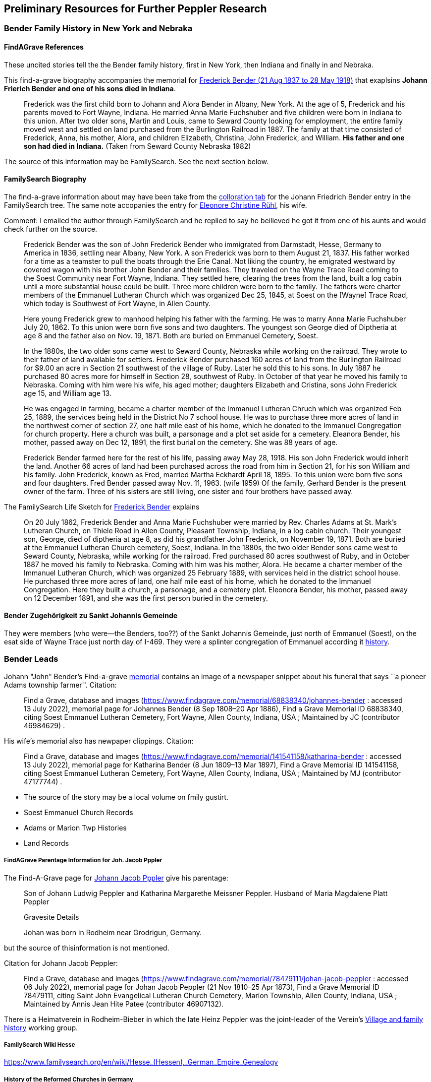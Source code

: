 == Preliminary Resources for Further Peppler Research

=== Bender Family History in New York and Nebraka

==== FindAGrave References

These uncited stories tell the the Bender family history, first in New York, then Indiana and finally in and Nebraka.

This find-a-grave biography accompanies the memorial for https://www.findagrave.com/memorial/63678411/frederick-bender[Frederick Bender (21 Aug 1837 to 28 May 1918)] that exaplsins *Johann Frierich Bender and one of his sons died in Indiana*. 

____
Frederick was the first child born to Johann and Alora Bender in Albany, New York. At the age of 5, Frederick
and his parents moved to Fort Wayne, Indiana. He married Anna Marie Fuchshuber and five children were born in
Indiana to this union. After two older sons, Martin and Louis, came to Seward County looking for employment, the
entire family moved west and settled on land purchased from the Burlington Railroad in 1887. The family at that time
consisted of Frederick, Anna, his mother, Alora, and children Elizabeth, Christina, John Frederick, and William.
*His father and one son had died in Indiana.* (Taken from Seward County Nebraska 1982)
____

The source of this information may be FamilySearch. See the next section below.

==== FamilySearch  Biography

The find-a-grave information about may have been take from the https://www.familysearch.org/tree/person/collaborate/LHLT-92L[colloration tab] for the Johann Friedrich Bender entry in the FamilySearch tree.
The same note accopanies the entry for  https://www.familysearch.org/tree/person/collaborate/LBHW-89D[Eleonore Christine Rühl], his wife.

Comment: I emailed the author through FamilySearch and he replied to say he beilieved he got it from one of his aunts and would check further on the source.

____
Frederick Bender was the son of John Frederick Bender who immigrated from Darmstadt, Hesse, Germany to America in 1836, settling near Albany, New York.
A son Frederick was born to them August 21, 1837. His father worked for a time as a teamster to pull the boats through the Erie Canal. Not liking the
country, he emigrated westward by covered wagon with his brother John Bender and their families. They traveled on the Wayne Trace Road coming to the
Soest Community near Fort Wayne, Indiana. They settled here, clearing the trees from the land, built a log cabin until a more substantial house could
be built. Three more children were born to the family. The fathers were charter members of the Emmanuel Lutheran Church which was organized Dec 25, 1845,
at Soest on the [Wayne] Trace Road, which today is Southwest of Fort Wayne, in Allen County.
____

____
Here young Frederick grew to manhood helping his father with the
farming. He was to marry Anna Marie Fuchshuber July 20, 1862. To this
union were born five sons and two daughters. The youngest son George
died of Diptheria at age 8 and the father also on Nov. 19, 1871. Both
are buried on Emmanuel Cemetery, Soest.
____

____
In the 1880s, the two older sons came west to Seward County, Nebraska
while working on the railroad. They wrote to their father of land
available for settlers. Frederick Bender purchased 160 acres of land
from the Burlington Railroad for $9.00 an acre in Section 21 southwest
of the village of Ruby. Later he sold this to his sons. In July 1887 he
purchased 80 acres more for himself in Section 28, southwest of Ruby. In
October of that year he moved his family to Nebraska. Coming with him
were his wife, his aged mother; daughters Elizabeth and Cristina, sons
John Frederick age 15, and William age 13.
____

____
He was engaged in farming, became a charter member of the Immanuel
Lutheran Chruch which was organized Feb 25, 1889, the services being
held in the District No 7 school house. He was to purchase three more
acres of land in the northwest corner of section 27, one half mile east
of his home, which he donated to the Immanuel Congregation for church
property. Here a church was built, a parsonage and a plot set aside for
a cemetery. Eleanora Bender, his mother, passed away on Dec 12, 1891,
the first burial on the cemetery. She was 88 years of age.
____

____
Frederick Bender farmed here for the rest of his life, passing away May
28, 1918. His son John Frederick would inherit the land. Another 66
acres of land had been purchased across the road from him in Section 21,
for his son William and his family. John Frederick, known as Fred,
married Martha Eckhardt April 18, 1895. To this union were born five
sons and four daughters. Fred Bender passed away Nov. 11, 1963. (wife
1959) Of the family, Gerhard Bender is the present owner of the farm.
Three of his sisters are still living, one sister and four brothers have
passed away.
____

The FamilySearch Life Sketch for
https://www.familysearch.org/tree/person/details/9ZS9-YFF[Frederick Bender] explains

____
On 20 July 1862, Frederick Bender and Anna Marie Fuchshuber were married
by Rev. Charles Adams at St. Mark’s Lutheran Church, on Thiele Road in
Allen County, Pleasant Township, Indiana, in a log cabin church. Their
youngest son, George, died of diptheria at age 8, as did his grandfather
John Frederick, on November 19, 1871. Both are buried at the Emmanuel
Lutheran Church cemetery, Soest, Indiana. In the 1880s, the two older
Bender sons came west to Seward County, Nebraska, while working for the
railroad. Fred purchased 80 acres southwest of Ruby, and in October 1887
he moved his family to Nebraska. Coming with him was his mother, Alora.
He became a charter member of the Immanuel Lutheran Church, which was
organized 25 February 1889, with services held in the district school
house. He purchased three more acres of land, one half mile east of his
home, which he donated to the Immanuel Congregation. Here they built a
church, a parsonage, and a cemetery plot. Eleonora Bender, his mother,
passed away on 12 December 1891, and she was the first person buried in
the cemetery.
____

==== Bender Zugehörigkeit zu Sankt Johannis Gemeinde

They were members (who were--the Benders, too??) of the Sankt Johannis Gemeinde, just north of Emmanuel
(Soest), on the esat side of Wayne Trace just north day of I-469. They
were a splinter congregation of Emmanuel according it
http://www.emmanuelsoest.org/our-history/[history].

=== Bender Leads

Johann "John" Bender’s Find-a-grave
https://www.findagrave.com/memorial/68838340/johannes-bender[memorial]
contains an image of a newspaper snippet about his funeral that says ``a
pioneer Adams township farmer''. Citation:

____
Find a Grave, database and images
(https://www.findagrave.com/memorial/68838340/johannes-bender : accessed
13 July 2022), memorial page for Johannes Bender (8 Sep 1808–20 Apr
1886), Find a Grave Memorial ID 68838340, citing Soest Emmanuel Lutheran
Cemetery, Fort Wayne, Allen County, Indiana, USA ; Maintained by JC
(contributor 46984629) .
____

His wife’s memorial also has newpaper clippings. Citation:

____
Find a Grave, database and images
(https://www.findagrave.com/memorial/141541158/katharina-bender :
accessed 13 July 2022), memorial page for Katharina Bender (8 Jun
1809–13 Mar 1897), Find a Grave Memorial ID 141541158, citing Soest
Emmanuel Lutheran Cemetery, Fort Wayne, Allen County, Indiana, USA ;
Maintained by MJ (contributor 47177744) .
____

* The source of the story may be a local volume on fmily gustirt.
* Soest Emmanuel Church Records
* Adams or Marion Twp Histories
* Land Records

===== FindAGrave Parentage Information for Joh. Jacob Pppler

The Find-A-Grave page for
https://www.findagrave.com/memorial/78479111/pep[Johann Jacob Pppler]
give his parentage:

____
Son of Johann Ludwig Peppler and Katharina Margarethe Meissner Peppler.
Husband of Maria Magdalene Platt Peppler
____

____
Gravesite Details
____

____
Johan was born in Rodheim near Grodrigun, Germany.
____

but the source of thisinformation is not mentioned.

Citation for Johann Jacob Peppler:

____
Find a Grave, database and images
(https://www.findagrave.com/memorial/78479111/johan-jacob-peppler :
accessed 06 July 2022), memorial page for Johan Jacob Peppler (21 Nov
1810–25 Apr 1873), Find a Grave Memorial ID 78479111, citing Saint John
Evangelical Lutheran Church Cemetery, Marion Township, Allen County,
Indiana, USA ; Maintained by Annis Jean Hite Patee (contributor
46907132).
____

There is a Heimatverein in Rodheim-Bieber in which the late Heinz
Peppler was the joint-leader of the Verein’s
https://www.heimatverein-rodheim-bieber.de/hv/arbeitskreise/dorf-und-familiengeschichte/[Village
and family history] working group.

===== FamilySearch Wiki Hesse

https://www.familysearch.org/en/wiki/Hesse_(Hessen),_German_Empire_Genealogy

===== History of the Reformed Churches in Germany

* Britanncia article on
https://www.britannica.com/topic/Presbyterian-churches[Reformed and
Presbyterian churches] discusses Reformed Churches in Germany.
* FamilySearch wiki
https://www.familysearch.org/en/wiki/German_Reformed_Church_in_the_United_States[German
Reformed Churches in the United States]
* FamilySearch wiki
https://www.familysearch.org/en/wiki/Determining_the_Church_Your_Ancestor_Attended[Determing
the Church Your Ancestor Attended]
* United Church of Christ page on
https://www.ucc.org/about-us_short-course_the-german-reformed-church/[The
German Reformed Church]
* https://erhistoricalsociety.org/[Evaneglical and Reformed Historical
Society]
